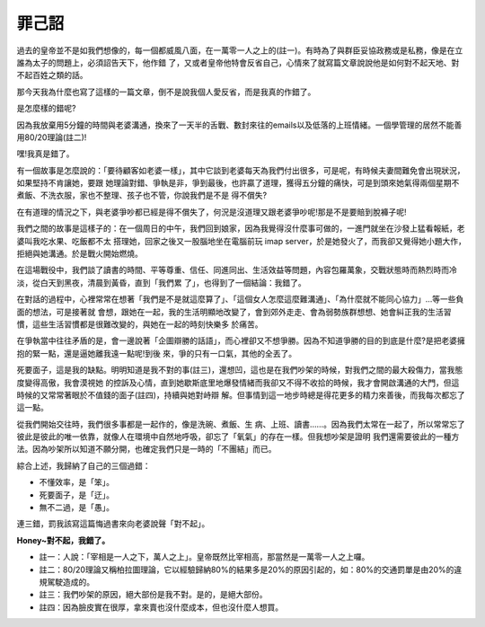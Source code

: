 罪己詔
================================================================================

過去的皇帝並不是如我們想像的，每一個都威風八面，在一萬零一人之上的(註一)。有時為了與群臣妥協政務或是私務，像是在立誰為太子的問題上，必須詔告天下，他作錯
了，又或者皇帝他特會反省自己，心情來了就寫篇文章說說他是如何對不起天地、對不起百姓之類的話。

那今天我為什麼也寫了這樣的一篇文章，倒不是說我個人愛反省，而是我真的作錯了。

是怎麼樣的錯呢?

因為我放棄用5分鐘的時間與老婆溝通，換來了一天半的舌戰、數封來往的emails以及低落的上班情緒。一個學管理的居然不能善用80/20理論(註二)!

嘿!我真是錯了。

有一個故事是怎麼說的：「要待顧客如老婆一樣」，其中它談到老婆每天為我們付出很多，可是呢，有時候夫妻間難免會出現狀況，如果堅持不肯讓她，要跟
她理論對錯、爭執是非，爭到最後，也許贏了道理，獲得五分鐘的痛快，可是到頭來她氣得兩個星期不煮飯、不洗衣服，家也不整理、孩子也不管，你說我們是不是
得不償失?

在有道理的情況之下，與老婆爭吵都已經是得不償失了，何況是沒道理又跟老婆爭吵呢!那是不是要賠到脫褲子呢!

我們之間的故事是這樣子的：在一個周日的中午，我們回到娘家，因為我覺得沒什麼事可做的，一進門就坐在沙發上猛看報紙，老婆叫我吃水果、吃飯都不太
搭理她，回家之後又一股腦地坐在電腦前玩 imap server，於是她發火了，而我卻又覺得她小題大作，拒絕與她溝通。於是戰火開始燃燒。

在這場戰役中，我們談了讀書的時間、平等尊重、信任、同進同出、生活效益等問題，內容包羅萬象，交戰狀態時而熱烈時而冷淡，從白天到黑夜，清晨到黃昏，直到「我們累
了」，也得到了一個結論：我錯了。

在對話的過程中，心裡常常在想著「我們是不是就這麼算了」、「這個女人怎麼這麼難溝通」、「為什麼就不能同心協力」…等一些負面的想法，可是接著就
會想，跟她在一起，我的生活明顯地改變了，會到郊外走走、會為弱勢族群想想、她會糾正我的生活習慣，這些生活習慣都是很難改變的，與她在一起的時刻快樂多 於痛苦。

在爭執當中往往矛盾的是，會一邊說著「企圖辯勝的話語」，而心裡卻又不想爭勝。因為不知道爭勝的目的到底是什麼?是把老婆擁抱的緊一點，還是逼她離我遠一點呢!到後
來，爭的只有一口氣，其他的全丟了。

死要面子，這是我的缺點。明明知道是我不對的事(註三)，還想凹，這也是在我們吵架的時候，對我們之間的最大殺傷力，當我態度變得高傲，我會漠視她
的控訴及心情，直到她歇斯底里地爆發情緒而我卻又不得不收拾的時候，我才會開啟溝通的大門，但這時候的又常常著眼於不值錢的面子(註四)，持續與她對峙辯
解。但事情到這一地步時總是得花更多的精力來善後，而我每次都忘了這一點。

從我們開始交往時，我們很多事都是一起作的，像是洗碗、煮飯、生
病、上班、讀書……。因為我們太常在一起了，所以常常忘了彼此是彼此的唯一依靠，就像人在環境中自然地呼吸，卻忘了「氧氣」的存在一樣。但我想吵架是證明
我們還需要彼此的一種方法。因為吵架所以知道不願分開，也確定我們只是一時的「不團結」而已。

綜合上述，我歸納了自己的三個過錯：


-   不懂效率，是「笨」。
-   死要面子，是「迂」。
-   無不二過，是「愚」。

連三錯，罰我該寫這篇悔過書來向老婆說聲「對不起」。

**Honey~對不起，我錯了。**

-   註一：人說：「宰相是一人之下，萬人之上」。皇帝既然比宰相高，那當然是一萬零一人之上囉。
-   註二：80/20理論又稱柏拉圖理論，它以經驗歸納80%的結果多是20%的原因引起的，如：80%的交通罰單是由20%的違規駕駛造成的。
-   註三：我們吵架的原因，絕大部份是我不對。是的，是絕大部份。
-   註四：因為臉皮實在很厚，拿來賣也沒什麼成本，但也沒什麼人想買。

.. author:: default
.. categories:: chinese
.. tags:: 
.. comments::